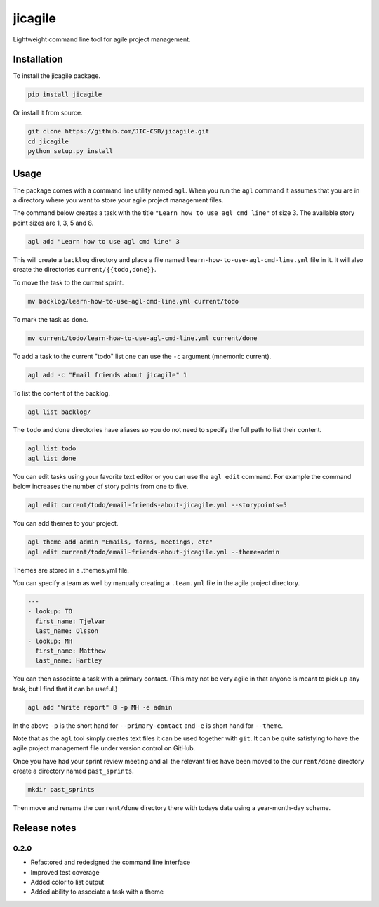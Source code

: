 jicagile
========

Lightweight command line tool for agile project management.

Installation
------------

To install the jicagile package.

.. code-block:: bash

    pip install jicagile

Or install it from source.

.. code-block:: bash

    git clone https://github.com/JIC-CSB/jicagile.git
    cd jicagile
    python setup.py install


Usage
-----

The package comes with a command line utility named ``agl``.
When you run the ``agl`` command it assumes that you are in
a directory where you want to store your agile project management
files.

The command below creates a task with the title
``"Learn how to use agl cmd line"`` of size 3. The available
story point sizes are 1, 3, 5 and 8.

.. code-block:: bash

    agl add "Learn how to use agl cmd line" 3

This will create a ``backlog`` directory and place a file named
``learn-how-to-use-agl-cmd-line.yml`` file in it. It will also
create the directories ``current/{{todo,done}}``.

To move the task to the current sprint.

.. code-block:: bash

    mv backlog/learn-how-to-use-agl-cmd-line.yml current/todo

To mark the task as done.

.. code-block:: bash

    mv current/todo/learn-how-to-use-agl-cmd-line.yml current/done

To add a task to the current "todo" list one can use the ``-c`` argument
(mnemonic current).

.. code-block:: bash

    agl add -c "Email friends about jicagile" 1

To list the content of the backlog.

.. code-block:: bash

    agl list backlog/

The ``todo`` and ``done`` directories have aliases so you do not need to
specify the full path to list their content.

.. code-block:: bash

    agl list todo
    agl list done

You can edit tasks using your favorite text editor or you can use the
``agl edit`` command. For example the command below increases the number
of story points from one to five.

.. code-block:: bash

    agl edit current/todo/email-friends-about-jicagile.yml --storypoints=5

You can add themes to your project.

.. code-block:: bash

    agl theme add admin "Emails, forms, meetings, etc"
    agl edit current/todo/email-friends-about-jicagile.yml --theme=admin

Themes are stored in a .themes.yml file.

You can specify a team as well by manually creating a ``.team.yml`` file
in the agile project directory.

.. code-block:: yaml

    ---
    - lookup: TO
      first_name: Tjelvar
      last_name: Olsson
    - lookup: MH
      first_name: Matthew
      last_name: Hartley

You can then associate a task with a primary contact. (This may not be
very agile in that anyone is meant to pick up any task, but I find that
it can be useful.)

.. code-block:: bash

    agl add "Write report" 8 -p MH -e admin

In the above ``-p`` is the short hand for ``--primary-contact`` and
``-e`` is short hand for ``--theme``.

Note that as the ``agl`` tool simply creates text files it can be
used together with ``git``. It can be quite satisfying to have the
agile project management file under version control on GitHub.

Once you have had your sprint review meeting and all the relevant
files have been moved to the ``current/done`` directory create a
directory named ``past_sprints``.

.. code-block:: bash

    mkdir past_sprints

Then move and rename the ``current/done`` directory there with
todays date using a year-month-day scheme.

.. code-bock:: bash

    mv current/todo past_sprints/2016-06-19


Release notes
-------------

0.2.0
~~~~~

- Refactored and redesigned the command line interface
- Improved test coverage
- Added color to list output
- Added ability to associate a task with a theme
